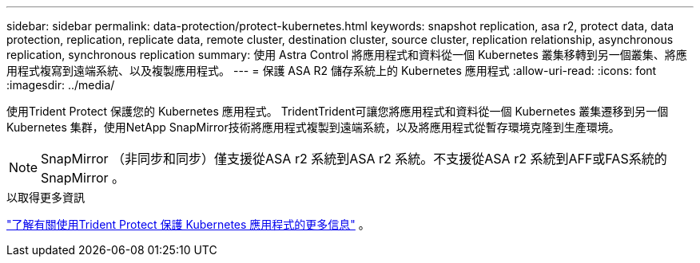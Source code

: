---
sidebar: sidebar 
permalink: data-protection/protect-kubernetes.html 
keywords: snapshot replication, asa r2, protect data, data protection, replication, replicate data, remote cluster, destination cluster, source cluster, replication relationship, asynchronous replication, synchronous replication 
summary: 使用 Astra Control 將應用程式和資料從一個 Kubernetes 叢集移轉到另一個叢集、將應用程式複寫到遠端系統、以及複製應用程式。 
---
= 保護 ASA R2 儲存系統上的 Kubernetes 應用程式
:allow-uri-read: 
:icons: font
:imagesdir: ../media/


[role="lead"]
使用Trident Protect 保護您的 Kubernetes 應用程式。 TridentTrident可讓您將應用程式和資料從一個 Kubernetes 叢集遷移到另一個 Kubernetes 集群，使用NetApp SnapMirror技術將應用程式複製到遠端系統，以及將應用程式從暫存環境克隆到生產環境。


NOTE: SnapMirror （非同步和同步）僅支援從ASA r2 系統到ASA r2 系統。不支援從ASA r2 系統到AFF或FAS系統的SnapMirror 。

.以取得更多資訊
link:https://docs.netapp.com/us-en/trident/trident-protect/learn-about-trident-protect.html["了解有關使用Trident Protect 保護 Kubernetes 應用程式的更多信息"^] 。
